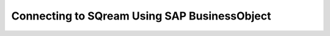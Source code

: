 .. _sap_bo:


*************************
Connecting to SQream Using SAP BusinessObject
*************************
